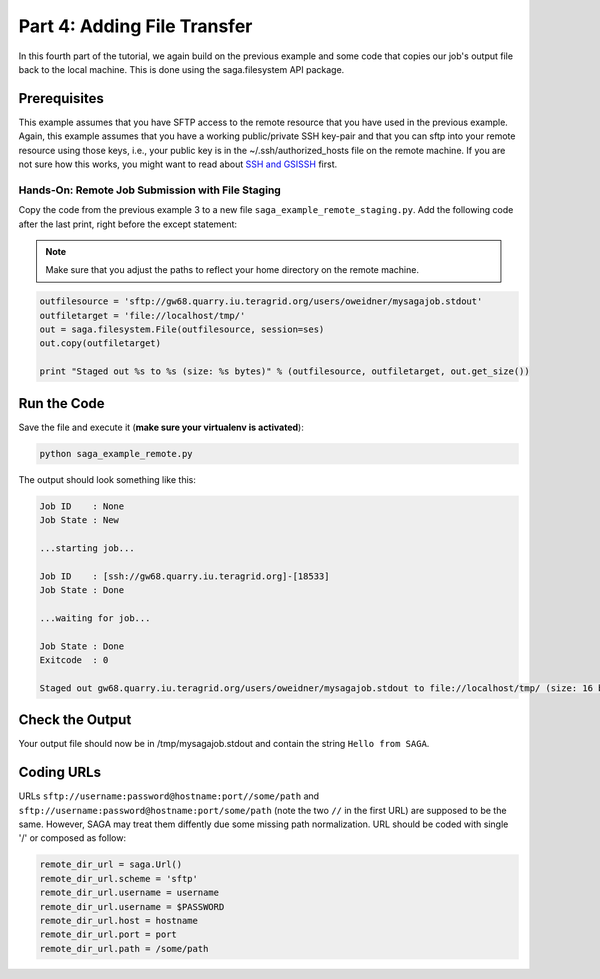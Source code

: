 
Part 4: Adding File Transfer
****************************

In this fourth part of the tutorial, we again build on the previous example and
some code that copies our job's output file back to the local machine. This is
done using the saga.filesystem API package.

Prerequisites
-------------

This example assumes that you have SFTP access to the remote resource that you
have used in the previous example. Again, this example assumes that you have a
working public/private SSH key-pair and that you can sftp into your remote
resource using those keys, i.e., your public key is in the
~/.ssh/authorized_hosts file on the remote machine. If
you are not sure how this works, you might want to read about 
`SSH and GSISSH <https://github.com/radical-cybertools/radical.saga/wiki/SSH-and-GSISSH>`_ 
first.

Hands-On: Remote Job Submission with File Staging
=================================================

Copy the code from the previous example 3 to a new file ``saga_example_remote_staging.py``.
Add the following code after the last print, right before the except statement:

.. note:: Make sure that you adjust the paths to reflect your home directory on the remote machine.

.. code-block:: python

    outfilesource = 'sftp://gw68.quarry.iu.teragrid.org/users/oweidner/mysagajob.stdout'
    outfiletarget = 'file://localhost/tmp/'
    out = saga.filesystem.File(outfilesource, session=ses)
    out.copy(outfiletarget)

    print "Staged out %s to %s (size: %s bytes)" % (outfilesource, outfiletarget, out.get_size())


Run the Code
------------

Save the file and execute it (**make sure your virtualenv is activated**):

.. code-block:: bash

    python saga_example_remote.py

The output should look something like this:

.. code-block:: none

    Job ID    : None
    Job State : New

    ...starting job...

    Job ID    : [ssh://gw68.quarry.iu.teragrid.org]-[18533]
    Job State : Done

    ...waiting for job...

    Job State : Done
    Exitcode  : 0

    Staged out gw68.quarry.iu.teragrid.org/users/oweidner/mysagajob.stdout to file://localhost/tmp/ (size: 16 bytes)


Check the Output
----------------

Your output file should now be in /tmp/mysagajob.stdout and contain the 
string ``Hello from SAGA``.

Coding URLs
-----------

URLs ``sftp://username:password@hostname:port//some/path`` and
``sftp://username:password@hostname:port/some/path`` (note the two ``//`` in
the first URL) are supposed to be the same. However, SAGA may treat them
diffently due some missing path normalization. URL should be coded with single
'/' or composed as follow:

.. code-block:: python

    remote_dir_url = saga.Url()
    remote_dir_url.scheme = 'sftp'
    remote_dir_url.username = username
    remote_dir_url.username = $PASSWORD
    remote_dir_url.host = hostname
    remote_dir_url.port = port
    remote_dir_url.path = /some/path

